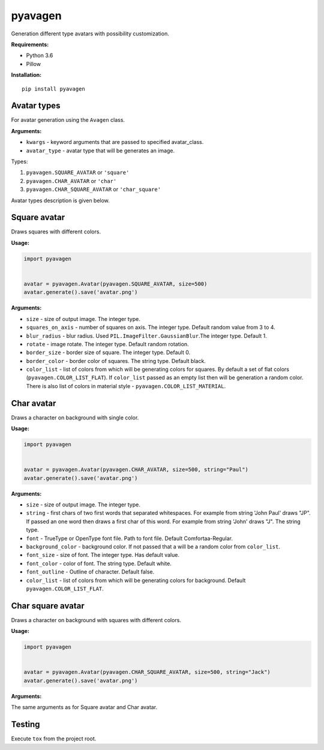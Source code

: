 ========
pyavagen
========

Generation different type avatars with possibility customization.

**Requirements:**

-  Python 3.6
-  Pillow

**Installation:**

::

    pip install pyavagen

Avatar types
============

For avatar generation using the ``Avagen`` class.

**Arguments:**

-  ``kwargs`` - keyword arguments that are passed to specified avatar\_class.
-  ``avatar_type`` - avatar type that will be generates an image.

Types: 

1. ``pyavagen.SQUARE_AVATAR`` or ``'square'`` 
2. ``pyavagen.CHAR_AVATAR`` or ``'char'`` 
3. ``pyavagen.CHAR_SQUARE_AVATAR`` or ``'char_square'``

Avatar types description is given below.

Square avatar
=============

Draws squares with different colors.

|Demo 1| |Demo 2| |Demo 3| |Demo 11|

**Usage:**

.. code:: python


    import pyavagen


    avatar = pyavagen.Avatar(pyavagen.SQUARE_AVATAR, size=500)
    avatar.generate().save('avatar.png')

**Arguments:**

-  ``size`` - size of output image. The integer type.
-  ``squares_on_axis`` - number of squares on axis. The integer type.
   Default random value from 3 to 4.
-  ``blur_radius`` - blur radius. Used
   ``PIL.ImageFilter.GaussianBlur``.The integer type. Default 1.
-  ``rotate`` - image rotate. The integer type. Default random rotation.
-  ``border_size`` - border size of square. The integer type. Default 0.
-  ``border_color`` - border color of squares. The string type. Default
   black.
-  ``color_list`` - list of colors from which will be generating colors
   for squares. By default a set of flat colors
   (``pyavagen.COLOR_LIST_FLAT``). If ``color_list`` passed as an empty
   list then will be generation a random color. There is also list of
   colors in material style - ``pyavagen.COLOR_LIST_MATERIAL``.

Char avatar
===========

Draws a character on background with single color.

|Demo 4| |Demo 5| |Demo 10| |Demo 12|

**Usage:**

.. code:: python


    import pyavagen


    avatar = pyavagen.Avatar(pyavagen.CHAR_AVATAR, size=500, string="Paul")
    avatar.generate().save('avatar.png') 

**Arguments:**

-  ``size`` - size of output image. The integer type.
-  ``string`` - first chars of two first words that separated whitespaces.
   For example from string 'John Paul' draws "JP".
   If passed an one word then draws a first char of this word.
   For example from string 'John' draws "J". The string type.
-  ``font`` - TrueType or OpenType font file. Path to font file. Default
   Comfortaa-Regular.
-  ``background_color`` - background color. If not passed that a will be
   a random color from ``color_list``.
-  ``font_size`` - size of font. The integer type. Has default value.
-  ``font_color`` - color of font. The string type. Default white.
-  ``font_outline`` - Outline of character. Default false.
-  ``color_list`` - list of colors from which will be generating colors
   for background. Default ``pyavagen.COLOR_LIST_FLAT``.

Char square avatar
==================

Draws a character on background with squares with different colors.

|Demo 6| |Demo 7| |Demo 8| |Demo 9|

**Usage:**

.. code:: python


    import pyavagen


    avatar = pyavagen.Avatar(pyavagen.CHAR_SQUARE_AVATAR, size=500, string="Jack")
    avatar.generate().save('avatar.png') 

**Arguments:**

The same arguments as for Square avatar and Char avatar.

Testing
=======

Execute ``tox`` from the project root.

.. |Demo 1| image:: https://github.com/abalx/pyavagen/blob/master/examples/Demo1.png?raw=true
.. |Demo 2| image:: https://github.com/abalx/pyavagen/blob/master/examples/Demo2.png?raw=true
.. |Demo 3| image:: https://github.com/abalx/pyavagen/blob/master/examples/Demo3.png?raw=true
.. |Demo 11| image:: https://github.com/abalx/pyavagen/blob/master/examples/Demo11.png?raw=true
.. |Demo 4| image:: https://github.com/abalx/pyavagen/blob/master/examples/Demo4.png?raw=true
.. |Demo 5| image:: https://github.com/abalx/pyavagen/blob/master/examples/Demo5.png?raw=true
.. |Demo 10| image:: https://github.com/abalx/pyavagen/blob/master/examples/Demo10.png?raw=true
.. |Demo 12| image:: https://github.com/abalx/pyavagen/blob/master/examples/Demo12.png?raw=true
.. |Demo 6| image:: https://github.com/abalx/pyavagen/blob/master/examples/Demo6.png?raw=true
.. |Demo 7| image:: https://github.com/abalx/pyavagen/blob/master/examples/Demo7.png?raw=true
.. |Demo 8| image:: https://github.com/abalx/pyavagen/blob/master/examples/Demo8.png?raw=true
.. |Demo 9| image:: https://github.com/abalx/pyavagen/blob/master/examples/Demo9.png?raw=true